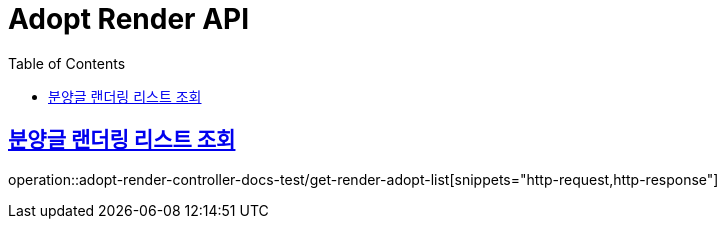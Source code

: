 :doctype: book
:icons: font
:source-highlighter: highlightjs
:toc: left
:toclevels: 2
:sectlinks:

[[Adopt-Render-API]]
= Adopt Render API

[[Adopt-Render-리스트-조회]]
== 분양글 랜더링 리스트 조회
operation::adopt-render-controller-docs-test/get-render-adopt-list[snippets="http-request,http-response"]